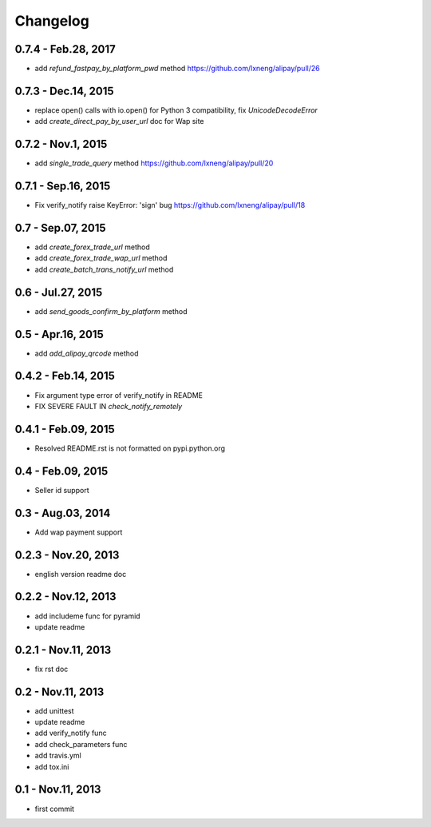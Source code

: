 Changelog
==============================


0.7.4 - Feb.28, 2017
--------------------------------

- add `refund_fastpay_by_platform_pwd` method
  https://github.com/lxneng/alipay/pull/26

0.7.3 - Dec.14, 2015
--------------------------------

- replace open() calls with io.open() for Python 3 compatibility,
  fix `UnicodeDecodeError`
- add `create_direct_pay_by_user_url` doc for Wap site


0.7.2 - Nov.1, 2015
--------------------------------

- add `single_trade_query` method
  https://github.com/lxneng/alipay/pull/20

0.7.1 - Sep.16, 2015
--------------------------------

- Fix verify_notify raise KeyError: 'sign' bug
  https://github.com/lxneng/alipay/pull/18

0.7 - Sep.07, 2015
--------------------------------

- add `create_forex_trade_url` method
- add `create_forex_trade_wap_url` method
- add `create_batch_trans_notify_url` method

0.6 - Jul.27, 2015
--------------------------------

- add `send_goods_confirm_by_platform` method

0.5 - Apr.16, 2015
--------------------------------

- add `add_alipay_qrcode` method

0.4.2 - Feb.14, 2015
--------------------------------

- Fix argument type error of verify_notify in README

- FIX SEVERE FAULT IN `check_notify_remotely`


0.4.1 - Feb.09, 2015
--------------------------------

- Resolved README.rst is not formatted on pypi.python.org

0.4 - Feb.09, 2015
--------------------------------

- Seller id support


0.3 - Aug.03, 2014
--------------------------------

- Add wap payment support

0.2.3 - Nov.20, 2013
--------------------------------

- english version readme doc

0.2.2 - Nov.12, 2013
--------------------------------

- add includeme func for pyramid

- update readme

0.2.1 - Nov.11, 2013
--------------------------------

- fix rst doc

0.2 - Nov.11, 2013
--------------------------------

- add unittest

- update readme

- add verify_notify func

- add check_parameters func

- add travis.yml

- add tox.ini

0.1 - Nov.11, 2013
------------------------------

- first commit
